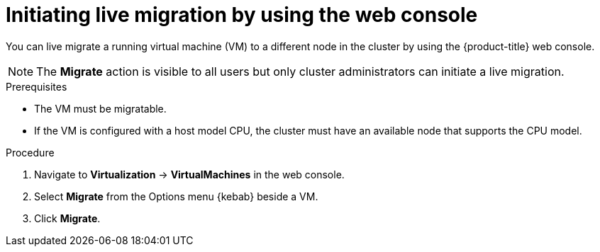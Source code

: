 // Module included in the following assemblies:
//
// * virt/live_migration/virt-initiating-live-migration.adoc

:_content-type: PROCEDURE
[id="virt-initiating-vm-migration-web_{context}"]
= Initiating live migration by using the web console

You can live migrate a running virtual machine (VM) to a different node in the cluster by using the {product-title} web console.

[NOTE]
====
The *Migrate* action is visible to all users but only cluster administrators can initiate a live migration.
====

.Prerequisites

* The VM must be migratable.
* If the VM is configured with a host model CPU, the cluster must have an available node that supports the CPU model.

.Procedure

. Navigate to *Virtualization* -> *VirtualMachines* in the web console.
. Select *Migrate* from the Options menu {kebab} beside a VM.
. Click *Migrate*.
